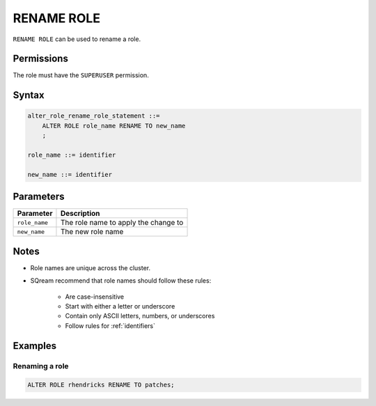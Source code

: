 .. _rename_role:

**********************
RENAME ROLE
**********************

``RENAME ROLE`` can be used to rename a role.

Permissions
=============

The role must have the ``SUPERUSER`` permission.

Syntax
==========

.. code-block:: postgres

   alter_role_rename_role_statement ::=
       ALTER ROLE role_name RENAME TO new_name
       ;

   role_name ::= identifier

   new_name ::= identifier

Parameters
============

.. list-table:: 
   :widths: auto
   :header-rows: 1
   
   * - Parameter
     - Description
   * - ``role_name``
     - The role name to apply the change to
   * - ``new_name``
     - The new role name

Notes
========

* Role names are unique across the cluster.

* SQream recommend that role names should follow these rules:

   * Are case-insensitive

   * Start with either a letter or underscore

   * Contain only ASCII letters, numbers, or underscores

   * Follow rules for :ref:`identifiers`



Examples
===========

Renaming a role
-----------------------------------------

.. code-block:: postgres

   ALTER ROLE rhendricks RENAME TO patches;

